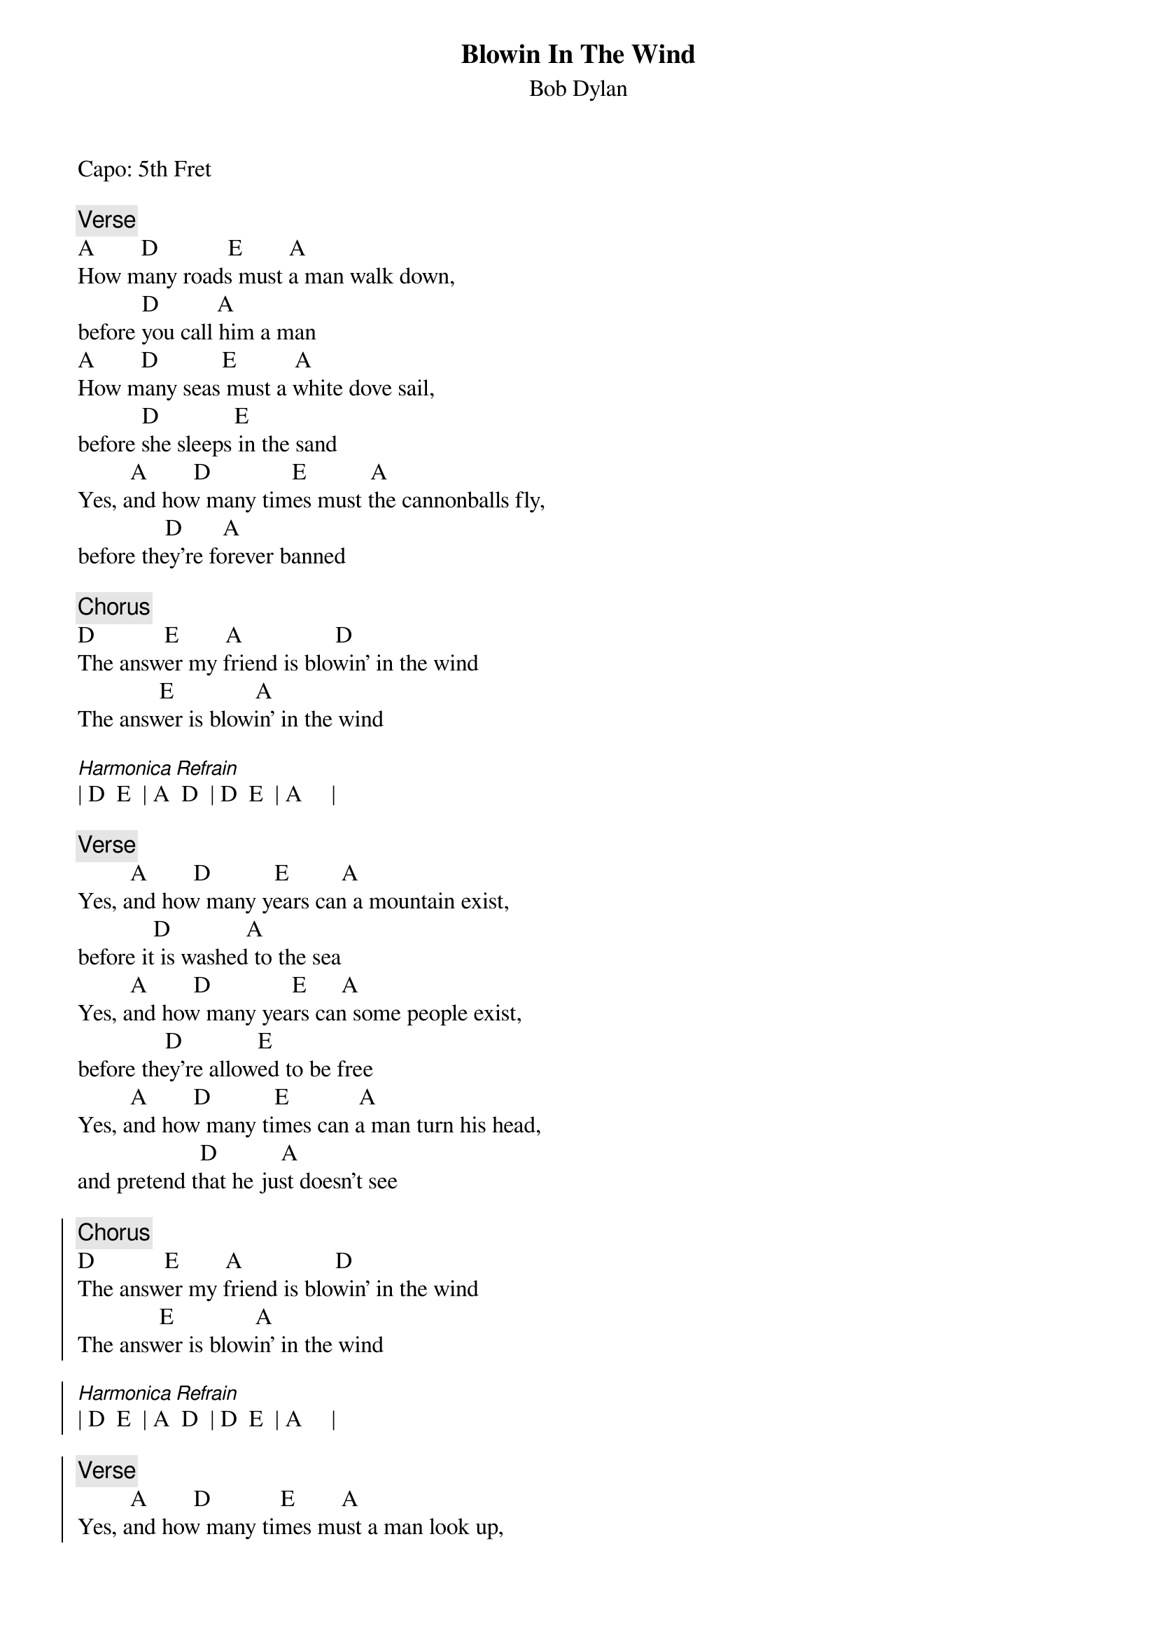 {t:Blowin In The Wind}
{st:Bob Dylan}
{artist:Bob Dylan}
Capo: 5th Fret

{c:Verse}
A        D            E        A
How many roads must a man walk down,
           D          A
before you call him a man
A        D           E          A
How many seas must a white dove sail,
           D             E
before she sleeps in the sand
         A        D              E           A
Yes, and how many times must the cannonballs fly,
               D       A
before they're forever banned
 
{c:Chorus}
D            E        A                D
The answer my friend is blowin' in the wind
              E              A
The answer is blowin' in the wind
 
[Harmonica Refrain]
| D  E  | A  D  | D  E  | A     |
 
{c:Verse}
         A        D           E         A
Yes, and how many years can a mountain exist,
             D             A
before it is washed to the sea
         A        D              E      A
Yes, and how many years can some people exist,
               D             E
before they're allowed to be free
         A        D           E            A
Yes, and how many times can a man turn his head,
                     D           A
and pretend that he just doesn't see
 
{soc}
{c:Chorus}
D            E        A                D
The answer my friend is blowin' in the wind
              E              A
The answer is blowin' in the wind
{soc}

[Harmonica Refrain]
| D  E  | A  D  | D  E  | A     |
 
{c:Verse}
         A        D            E        A
Yes, and how many times must a man look up,
              D       A
before he can see the sky
         A        D         E       A
Yes, and how many ears must one man have,
              D           E
before he can hear people cry
         A        D              E            A
Yes, and how many deaths will it take till he knows,
              D           A
that too many people have died
 
{soc}
{c:Chorus}
D            E          A              D
The answer my friend is blowin' in the wind
              E              A
The answer is blowin' in the wind
{eoc} 
[Harmonica Outro]
| D  E  | A  D  | D  E  | A     |


===================
Alternating bass
on D 40 53, on E 52 60, on A 50 42

Without Capo
[D G A D G D]
[D G A D G A]
[D G A D G D]

[G A D G A D]